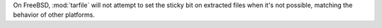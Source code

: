 On FreeBSD, :mod:`tarfile` will not attempt to set the sticky bit on extracted files when it's not possible, matching the behavior of other platforms.
